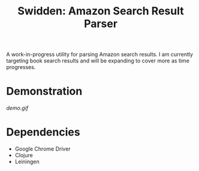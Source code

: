 #+title: Swidden: Amazon Search Result Parser

A work-in-progress utility for parsing Amazon search results. I am currently targeting book search results and will be expanding to cover more as time progresses.

* Demonstration

[[demo.gif]]

* Dependencies

- Google Chrome Driver
- Clojure
- Leiningen
